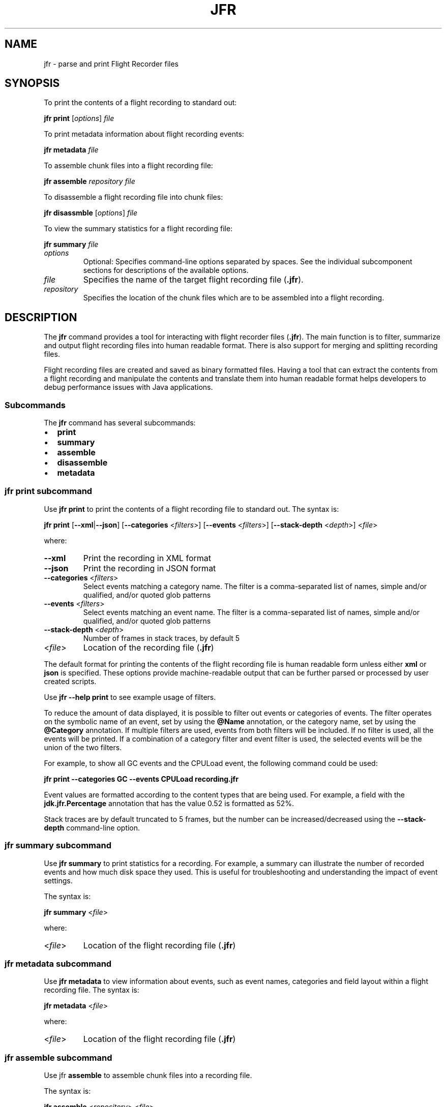 .\" Automatically generated by Pandoc 2.14.0.2
.\"
.TH "JFR" "1" "2024" "JDK 17.0.12" "JDK Commands"
.hy
.SH NAME
.PP
jfr - parse and print Flight Recorder files
.SH SYNOPSIS
.PP
To print the contents of a flight recording to standard out:
.PP
\f[CB]jfr\f[R] \f[CB]print\f[R] [\f[I]options\f[R]] \f[I]file\f[R]
.PP
To print metadata information about flight recording events:
.PP
\f[CB]jfr\f[R] \f[CB]metadata\f[R] \f[I]file\f[R]
.PP
To assemble chunk files into a flight recording file:
.PP
\f[CB]jfr\f[R] \f[CB]assemble\f[R] \f[I]repository\f[R] \f[I]file\f[R]
.PP
To disassemble a flight recording file into chunk files:
.PP
\f[CB]jfr\f[R] \f[CB]disassmble\f[R] [\f[I]options\f[R]] \f[I]file\f[R]
.PP
To view the summary statistics for a flight recording file:
.PP
\f[CB]jfr\f[R] \f[CB]summary\f[R] \f[I]file\f[R]
.TP
\f[I]options\f[R]
Optional: Specifies command-line options separated by spaces.
See the individual subcomponent sections for descriptions of the
available options.
.TP
\f[I]file\f[R]
Specifies the name of the target flight recording file (\f[CB].jfr\f[R]).
.TP
\f[I]repository\f[R]
Specifies the location of the chunk files which are to be assembled into
a flight recording.
.SH DESCRIPTION
.PP
The \f[CB]jfr\f[R] command provides a tool for interacting with flight
recorder files (\f[CB].jfr\f[R]).
The main function is to filter, summarize and output flight recording
files into human readable format.
There is also support for merging and splitting recording files.
.PP
Flight recording files are created and saved as binary formatted files.
Having a tool that can extract the contents from a flight recording and
manipulate the contents and translate them into human readable format
helps developers to debug performance issues with Java applications.
.SS Subcommands
.PP
The \f[CB]jfr\f[R] command has several subcommands:
.IP \[bu] 2
\f[CB]print\f[R]
.IP \[bu] 2
\f[CB]summary\f[R]
.IP \[bu] 2
\f[CB]assemble\f[R]
.IP \[bu] 2
\f[CB]disassemble\f[R]
.IP \[bu] 2
\f[CB]metadata\f[R]
.SS \f[CB]jfr print\f[R] subcommand
.PP
Use \f[CB]jfr print\f[R] to print the contents of a flight recording file
to standard out.
The syntax is:
.PP
\f[CB]jfr print\f[R] [\f[CB]--xml\f[R]|\f[CB]--json\f[R]]
[\f[CB]--categories\f[R] <\f[I]filters\f[R]>] [\f[CB]--events\f[R]
<\f[I]filters\f[R]>] [\f[CB]--stack-depth\f[R] <\f[I]depth\f[R]>]
<\f[I]file\f[R]>
.PP
where:
.TP
\f[B]\f[CB]--xml\f[B]\f[R]
Print the recording in XML format
.TP
\f[B]\f[CB]--json\f[B]\f[R]
Print the recording in JSON format
.TP
\f[B]\f[CB]--categories\f[B]\f[R] <\f[I]filters\f[R]>
Select events matching a category name.
The filter is a comma-separated list of names, simple and/or qualified,
and/or quoted glob patterns
.TP
\f[B]\f[CB]--events\f[B]\f[R] <\f[I]filters\f[R]>
Select events matching an event name.
The filter is a comma-separated list of names, simple and/or qualified,
and/or quoted glob patterns
.TP
\f[B]\f[CB]--stack-depth\f[B]\f[R] <\f[I]depth\f[R]>
Number of frames in stack traces, by default 5
.TP
<\f[I]file\f[R]>
Location of the recording file (\f[CB].jfr\f[R])
.PP
The default format for printing the contents of the flight recording
file is human readable form unless either \f[CB]xml\f[R] or
\f[CB]json\f[R] is specified.
These options provide machine-readable output that can be further parsed
or processed by user created scripts.
.PP
Use \f[CB]jfr --help print\f[R] to see example usage of filters.
.PP
To reduce the amount of data displayed, it is possible to filter out
events or categories of events.
The filter operates on the symbolic name of an event, set by using the
\f[CB]\[at]Name\f[R] annotation, or the category name, set by using the
\f[CB]\[at]Category\f[R] annotation.
If multiple filters are used, events from both filters will be included.
If no filter is used, all the events will be printed.
If a combination of a category filter and event filter is used, the
selected events will be the union of the two filters.
.PP
For example, to show all GC events and the CPULoad event, the following
command could be used:
.PP
\f[CB]jfr print --categories GC --events CPULoad recording.jfr\f[R]
.PP
Event values are formatted according to the content types that are being
used.
For example, a field with the \f[CB]jdk.jfr.Percentage\f[R] annotation
that has the value 0.52 is formatted as 52%.
.PP
Stack traces are by default truncated to 5 frames, but the number can be
increased/decreased using the \f[CB]--stack-depth\f[R] command-line
option.
.SS \f[CB]jfr summary\f[R] subcommand
.PP
Use \f[CB]jfr summary\f[R] to print statistics for a recording.
For example, a summary can illustrate the number of recorded events and
how much disk space they used.
This is useful for troubleshooting and understanding the impact of event
settings.
.PP
The syntax is:
.PP
\f[CB]jfr summary\f[R] <\f[I]file\f[R]>
.PP
where:
.TP
<\f[I]file\f[R]>
Location of the flight recording file (\f[CB].jfr\f[R])
.SS \f[CB]jfr metadata\f[R] subcommand
.PP
Use \f[CB]jfr metadata\f[R] to view information about events, such as
event names, categories and field layout within a flight recording file.
The syntax is:
.PP
\f[CB]jfr metadata\f[R] <\f[I]file\f[R]>
.PP
where:
.TP
<\f[I]file\f[R]>
Location of the flight recording file (\f[CB].jfr\f[R])
.SS jfr \f[CB]assemble\f[R] subcommand
.PP
Use jfr \f[CB]assemble\f[R] to assemble chunk files into a recording
file.
.PP
The syntax is:
.PP
\f[CB]jfr assemble\f[R] <\f[I]repository\f[R]> <\f[I]file\f[R]>
.PP
where:
.TP
<\f[I]repository\f[R]>
Directory where the repository containing chunk files is located
.TP
<\f[I]file\f[R]>
Location of the flight recording file (\f[CB].jfr\f[R])
.PP
Flight recording information is written in chunks.
A chunk contains all of the information necessary for parsing.
A chunk typically contains events useful for troubleshooting.
If a JVM should crash, these chunks can be recovered and used to create
a flight recording file using this \f[CB]jfr assemble\f[R] command.
These chunk files are concatenated in chronological order and chunk
files that are not finished (.part) are excluded.
.SS \f[CB]jfr disassemble\f[R] subcommand
.PP
Use \f[CB]jfr disassemble\f[R] to decompose a flight recording file into
its chunk file pieces.
The syntax is:
.PP
\f[CB]jfr disassemble\f[R] [\f[CB]--max-chunks\f[R] <\f[I]chunks\f[R]>]
[\f[CB]--output\f[R] <\f[I]directory\f[R]>] <\f[I]file\f[R]>
.PP
where:
.TP
\f[B]\f[CB]--output\f[B]\f[R] <\f[I]directory\f[R]>
The location to write the disassembled file, by default the current
directory
.TP
\f[B]\f[CB]--max-chunks\f[B]\f[R] <\f[I]chunks\f[R]>
Maximum number of chunks per file, by default 5.
The chunk size varies, but is typically around 15 MB.
.TP
\f[B]\f[CB]--max-size\f[B]\f[R] <\f[I]size\f[R]>
Maximum number of bytes per file.
.TP
<\f[I]file\f[R]>
Location of the flight recording file (\f[CB].jfr\f[R])
.PP
This function can be useful for repairing a broken file by removing the
faulty chunk.
It can also be used to reduce the size of a file that is too large to
transfer.
The resulting chunk files are named \f[CB]myfile_1.jfr\f[R],
\f[CB]myfile_2.jfr\f[R], etc.
If needed, the resulting file names will be padded with zeros to
preserve chronological order.
For example, the chunk file name is \f[CB]myfile_001.jfr\f[R] if the
recording consists of more than 100 chunks.
.SS jfr version and help subcommands
.PP
Use \f[CB]jfr --version\f[R] or \f[CB]jfr version\f[R] to view the version
string information for this jfr command.
.PP
To get help on any of the jfr subcommands, use:
.PP
\f[CB]jfr <--help|help>\f[R] [\f[I]subcommand\f[R]]
.PP
where:
.PP
[\f[I]subcommand\f[R]] is any of:
.IP \[bu] 2
\f[CB]print\f[R]
.IP \[bu] 2
\f[CB]metadata\f[R]
.IP \[bu] 2
\f[CB]summary\f[R]
.IP \[bu] 2
\f[CB]assemble\f[R]
.IP \[bu] 2
\f[CB]disassemble\f[R]
